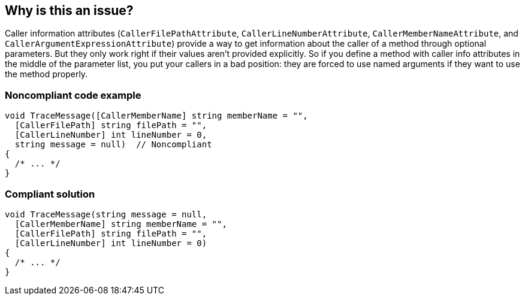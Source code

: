 == Why is this an issue?

Caller information attributes (``++CallerFilePathAttribute++``, ``++CallerLineNumberAttribute++``, ``++CallerMemberNameAttribute++``, and ``++CallerArgumentExpressionAttribute++``) provide a way to get information about the caller of a method through optional parameters. But they only work right if their values aren't provided explicitly. So if you define a method with caller info attributes in the middle of the parameter list, you put your callers in a bad position: they are forced to use named arguments if they want to use the method properly.


=== Noncompliant code example

[source,csharp]
----
void TraceMessage([CallerMemberName] string memberName = "",
  [CallerFilePath] string filePath = "",
  [CallerLineNumber] int lineNumber = 0,
  string message = null)  // Noncompliant
{
  /* ... */
}
----


=== Compliant solution

[source,csharp]
----
void TraceMessage(string message = null,
  [CallerMemberName] string memberName = "",
  [CallerFilePath] string filePath = "",
  [CallerLineNumber] int lineNumber = 0) 
{
  /* ... */
}
----


ifdef::env-github,rspecator-view[]

'''
== Implementation Specification
(visible only on this page)

=== Message

Move "xxx" to the end of the parameter list.


'''
== Comments And Links
(visible only on this page)

=== on 18 Nov 2015, 10:01:25 Tamas Vajk wrote:
\[~ann.campbell.2] I modified the sample code: there can't be any parameter without a default value after parameters with default values. (So I added the ``++null++`` default value to the ``++message++``)


And also modified the last sentence. It is possible to not specify all parameters in a call, but then you force the callers of this method to use named arguments. 

=== on 18 Nov 2015, 19:55:28 Ann Campbell wrote:
Okay, thanks [~tamas.vajk]

endif::env-github,rspecator-view[]
